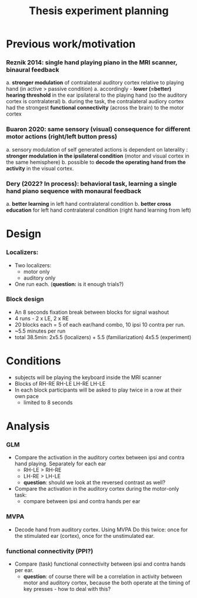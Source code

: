 :PROPERTIES:
:ID:       20220622T120619.545393
:END:
#+title: Thesis experiment planning
#+OPTIONS: broken-links:mark

* Previous work/motivation
*** Reznik 2014: single hand playing piano in the MRI scanner, binaural feedback
         a. *stronger modulation* of contralateral auditory cortex relative to playing hand (in active > passive condition)
              a. accordingly - *lower (=better) hearing threshold* in the ear ipsilateral to the playing hand (so the auditory cortex is contralateral)
         b. during the task, the contralateral audiory cortex had the strongest *functional connectivity* (across the brain) to the motor cortex

*** Buaron 2020: same sensory (visual) consequence for different motor actions (right/left button press)
         a. sensory modulation of self generated actions is dependent on laterality : *stronger modulation in the ipsilateral condition* (motor and visual cortex in the same hemisphere)
         b. possible to *decode the operating hand from the activity* in the visual cortex.

*** Dery (2022? In process): behavioral task, learning a single hand piano sequence with monaural feedback
         a. *better learning* in left hand contralateral condition
         b. *better cross education* for left hand contralateral condition  (right hand learning from left)

* Design

***  Localizers:
    - Two localizers:
        + motor only
        + auditory only

    - One run each. (*question:* is it enough trials?)

***  Block design
  - An 8 seconds fixation break between blocks for signal washout
  - 4 runs - 2 x LE, 2 x RE
  - 20 blocks each =  5 of each ear/hand combo, 10 ipsi 10 contra per run.
  - ~5.5 minutes per run
  - total 38.5min: 2x5.5 (localizers) + 5.5 (familiarization) 4x5.5 (experiment)

* Conditions
    - subjects will be playing the keyboard inside the MRI scanner
    - Blocks of RH-RE RH-LE LH-RE LH-LE
    - In each block participants will be asked to play twice in a row at their own pace
        + limited to 8 seconds

* Analysis
*** GLM
- Compare the activation in the auditory cortex between ipsi and contra hand  playing. Separately for each ear
    - RH-LE > RH-RE
    - LH-RE > LH-LE
    - *question*: should we look at the reversed contrast as well?

- Compare the activation in the auditory cortex during the motor-only task:
    + compare between ipsi and contra hands per ear

*** MVPA
    - Decode hand from auditory cortex.
      Using MVPA
      Do this twice: once for the stimulated ear (cortex), once for the unstimulated ear.

*** functional connectivity (PPI?)
    - Compare (task) functional connectivity between ipsi and contra hands per ear.
        + *question*: of course there will be a correlation in activity between motor and auditory cortex, because the both operate at the timing of key presses - how to deal with this?

